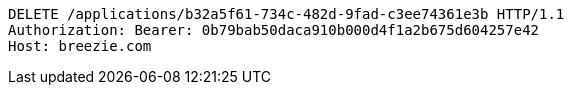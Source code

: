 [source,http,options="nowrap"]
----
DELETE /applications/b32a5f61-734c-482d-9fad-c3ee74361e3b HTTP/1.1
Authorization: Bearer: 0b79bab50daca910b000d4f1a2b675d604257e42
Host: breezie.com

----